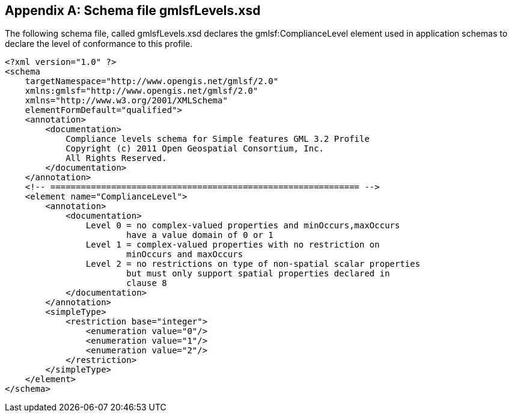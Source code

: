 
[[annex-schema-file-gmlsflevels]]
[appendix,obligation=normative]
== Schema file gmlsfLevels.xsd
The following schema file, called gmlsfLevels.xsd declares the gmlsf:ComplianceLevel element used in application schemas to declare the level of conformance to this profile.

[%unnumbered]
----
<?xml version="1.0" ?>
<schema
    targetNamespace="http://www.opengis.net/gmlsf/2.0"
    xmlns:gmlsf="http://www.opengis.net/gmlsf/2.0"
    xmlns="http://www.w3.org/2001/XMLSchema"
    elementFormDefault="qualified">
    <annotation>
        <documentation>
            Compliance levels schema for Simple features GML 3.2 Profile
            Copyright (c) 2011 Open Geospatial Consortium, Inc.
            All Rights Reserved.
        </documentation>
    </annotation>
    <!-- ============================================================= -->
    <element name="ComplianceLevel">
        <annotation>
            <documentation>
                Level 0 = no complex-valued properties and minOccurs,maxOccurs
                        have a value domain of 0 or 1
                Level 1 = complex-valued properties with no restriction on
                        minOccurs and maxOccurs
                Level 2 = no restrictions on type of non-spatial scalar properties
                        but must only support spatial properties declared in
                        clause 8
            </documentation>
        </annotation>
        <simpleType>
            <restriction base="integer">
                <enumeration value="0"/>
                <enumeration value="1"/>
                <enumeration value="2"/>
            </restriction>
        </simpleType>
    </element>
</schema>
----